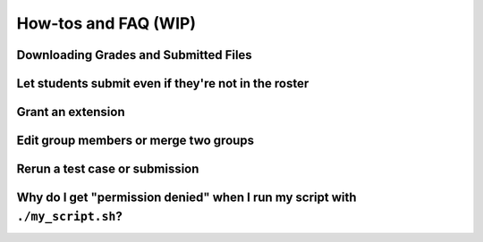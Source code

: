 How-tos and FAQ (WIP)
=====================

Downloading Grades and Submitted Files
--------------------------------------

Let students submit even if they're not in the roster
-----------------------------------------------------

Grant an extension
------------------

Edit group members or merge two groups
--------------------------------------

Rerun a test case or submission
--------------------------------

Why do I get "permission denied" when I run my script with ``./my_script.sh``?
------------------------------------------------------------------------------
